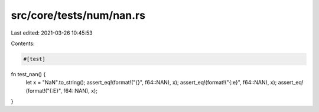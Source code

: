 src/core/tests/num/nan.rs
=========================

Last edited: 2021-03-26 10:45:53

Contents:

.. code-block:: rs

    #[test]
fn test_nan() {
    let x = "NaN".to_string();
    assert_eq!(format!("{}", f64::NAN), x);
    assert_eq!(format!("{:e}", f64::NAN), x);
    assert_eq!(format!("{:E}", f64::NAN), x);
}


